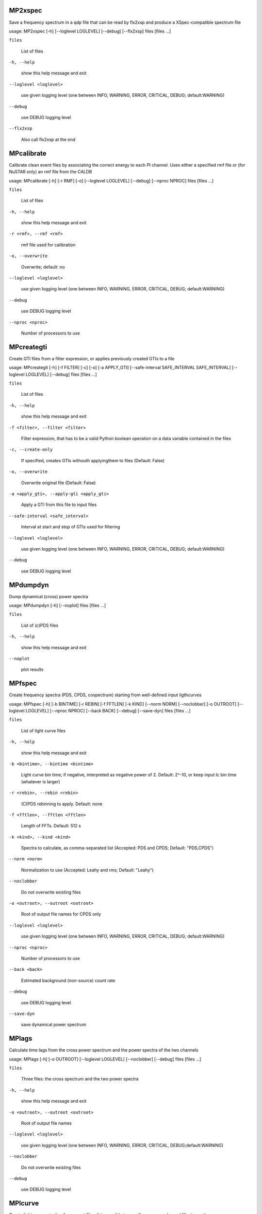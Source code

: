 
MP2xspec
********

Save a frequency spectrum in a qdp file that can be read by flx2xsp
and produce a XSpec-compatible spectrum file

usage: MP2xspec [-h] [--loglevel LOGLEVEL] [--debug] [--flx2xsp]
files [files ...]

``files``

   List of files

``-h, --help``

   show this help message and exit

``--loglevel <loglevel>``

   use given logging level (one between INFO, WARNING, ERROR,
   CRITICAL, DEBUG; default:WARNING)

``--debug``

   use DEBUG logging level

``--flx2xsp``

   Also call flx2xsp at the end


MPcalibrate
***********

Calibrate clean event files by associating the correct energy to each
PI channel. Uses either a specified rmf file or (for NuSTAR only) an
rmf file from the CALDB

usage: MPcalibrate [-h] [-r RMF] [-o] [--loglevel LOGLEVEL] [--debug]
[--nproc NPROC]                    files [files ...]

``files``

   List of files

``-h, --help``

   show this help message and exit

``-r <rmf>, --rmf <rmf>``

   rmf file used for calibration

``-o, --overwrite``

   Overwrite; default: no

``--loglevel <loglevel>``

   use given logging level (one between INFO, WARNING, ERROR,
   CRITICAL, DEBUG; default:WARNING)

``--debug``

   use DEBUG logging level

``--nproc <nproc>``

   Number of processors to use


MPcreategti
***********

Create GTI files from a filter expression, or applies previously
created GTIs to a file

usage: MPcreategti [-h] [-f FILTER] [-c] [-o] [-a APPLY_GTI]
[--safe-interval SAFE_INTERVAL SAFE_INTERVAL]
[--loglevel LOGLEVEL] [--debug]                    files [files ...]

``files``

   List of files

``-h, --help``

   show this help message and exit

``-f <filter>, --filter <filter>``

   Filter expression, that has to be a valid Python boolean operation
   on a data variable contained in the files

``-c, --create-only``

   If specified, creates GTIs withouth applyingthem to files (Default:
   False)

``-o, --overwrite``

   Overwrite original file (Default: False)

``-a <apply_gti>, --apply-gti <apply_gti>``

   Apply a GTI from this file to input files

``--safe-interval <safe_interval>``

   Interval at start and stop of GTIs used for filtering

``--loglevel <loglevel>``

   use given logging level (one between INFO, WARNING, ERROR,
   CRITICAL, DEBUG; default:WARNING)

``--debug``

   use DEBUG logging level


MPdumpdyn
*********

Dump dynamical (cross) power spectra

usage: MPdumpdyn [-h] [--noplot] files [files ...]

``files``

   List of (c)PDS files

``-h, --help``

   show this help message and exit

``--noplot``

   plot results


MPfspec
*******

Create frequency spectra (PDS, CPDS, cospectrum) starting from
well-defined input ligthcurves

usage: MPfspec [-h] [-b BINTIME] [-r REBIN] [-f FFTLEN] [-k KIND]
[--norm NORM] [--noclobber] [-o OUTROOT] [--loglevel LOGLEVEL]
[--nproc NPROC] [--back BACK] [--debug] [--save-dyn]
files [files ...]

``files``

   List of light curve files

``-h, --help``

   show this help message and exit

``-b <bintime>, --bintime <bintime>``

   Light curve bin time; if negative, interpreted as negative power of
   2. Default: 2^-10, or keep input lc bin time (whatever is larger)

``-r <rebin>, --rebin <rebin>``

   (C)PDS rebinning to apply. Default: none

``-f <fftlen>, --fftlen <fftlen>``

   Length of FFTs. Default: 512 s

``-k <kind>, --kind <kind>``

   Spectra to calculate, as comma-separated list (Accepted: PDS and
   CPDS; Default: "PDS,CPDS")

``--norm <norm>``

   Normalization to use (Accepted: Leahy and rms; Default: "Leahy")

``--noclobber``

   Do not overwrite existing files

``-o <outroot>, --outroot <outroot>``

   Root of output file names for CPDS only

``--loglevel <loglevel>``

   use given logging level (one between INFO, WARNING, ERROR,
   CRITICAL, DEBUG; default:WARNING)

``--nproc <nproc>``

   Number of processors to use

``--back <back>``

   Estimated background (non-source) count rate

``--debug``

   use DEBUG logging level

``--save-dyn``

   save dynamical power spectrum


MPlags
******

Calculate time lags from the cross power spectrum and the power
spectra of the two channels

usage: MPlags [-h] [-o OUTROOT] [--loglevel LOGLEVEL] [--noclobber]
[--debug]               files [files ...]

``files``

   Three files: the cross spectrum and the two power spectra

``-h, --help``

   show this help message and exit

``-o <outroot>, --outroot <outroot>``

   Root of output file names

``--loglevel <loglevel>``

   use given logging level (one between INFO, WARNING, ERROR,
   CRITICAL, DEBUG;default:WARNING)

``--noclobber``

   Do not overwrite existing files

``--debug``

   use DEBUG logging level


MPlcurve
********

Create lightcurves starting from event files. It is possible to
specify energy or channel filtering options

usage: MPlcurve [-h] [-b BINTIME]                 [--safe-interval
SAFE_INTERVAL SAFE_INTERVAL]                 [--pi-interval
PI_INTERVAL PI_INTERVAL]                 [-e E_INTERVAL E_INTERVAL]
[-s] [-j] [-g] [--minlen MINLEN]                 [--ignore-gtis] [-d
OUTDIR] [--loglevel LOGLEVEL]                 [--nproc NPROC]
[--debug] [--noclobber] [--fits-input]                 [--txt-input]
files [files ...]

``files``

   List of files

``-h, --help``

   show this help message and exit

``-b <bintime>, --bintime <bintime>``

   Bin time; if negative, negative power of 2

``--safe-interval <safe_interval>``

   Interval at start and stop of GTIs used for filtering

``--pi-interval <pi_interval>``

   PI interval used for filtering

``-e <e_interval>, --e-interval <e_interval>``

   Energy interval used for filtering

``-s, --scrunch``

   Create scrunched light curve (single channel)

``-j, --join``

   Create joint light curve (multiple channels)

``-g, --gti-split``

   Split light curve by GTI

``--minlen <minlen>``

   Minimum length of acceptable GTIs (default:4)

``--ignore-gtis``

   Ignore GTIs

``-d <outdir>, --outdir <outdir>``

   Output directory

``--loglevel <loglevel>``

   use given logging level (one between INFO, WARNING, ERROR,
   CRITICAL, DEBUG; default:WARNING)

``--nproc <nproc>``

   Number of processors to use

``--debug``

   use DEBUG logging level

``--noclobber``

   Do not overwrite existing files

``--fits-input``

   Input files are light curves in FITS format

``--txt-input``

   Input files are light curves in txt format


MPplot
******

Plot the content of MaLTPyNT light curves and frequency spectra

usage: MPplot [-h] files [files ...]

``files``

   List of files

``-h, --help``

   show this help message and exit


MPreadevents
************

Read a cleaned event files and saves the relevant information in a
standard format

usage: MPreadevents [-h] [--loglevel LOGLEVEL] [--nproc NPROC]
[--noclobber]                     [-g] [--debug]
files [files ...]

``files``

   List of files

``-h, --help``

   show this help message and exit

``--loglevel <loglevel>``

   use given logging level (one between INFO, WARNING, ERROR,
   CRITICAL, DEBUG; default:WARNING)

``--nproc <nproc>``

   Number of processors to use

``--noclobber``

   Do not overwrite existing event files

``-g, --gti-split``

   Split event list by GTI

``--debug``

   use DEBUG logging level


MPreadfile
**********

Print the content of MaLTPyNT files

usage: MPreadfile [-h] files [files ...]

``files``

   List of files

``-h, --help``

   show this help message and exit


MPrebin
*******

Rebin light curves and frequency spectra.

usage: MPrebin [-h] [-r REBIN] [--loglevel LOGLEVEL] [--debug]
files [files ...]

``files``

   List of light curve files

``-h, --help``

   show this help message and exit

``-r <rebin>, --rebin <rebin>``

   Rebinning to apply. Only if the quantity to rebin is a (C)PDS, it
   is possible to specify a non-integer rebin factor, in which case it
   is interpreted as a geometrical binning factor

``--loglevel <loglevel>``

   use given logging level (one between INFO, WARNING, ERROR,
   CRITICAL, DEBUG; default:WARNING)

``--debug``

   use DEBUG logging level


MPscrunchlc
***********

Sum lightcurves from different instruments or energy ranges

usage: MPscrunchlc [-h] [-o OUT] [--loglevel LOGLEVEL] [--debug]
files [files ...]

``files``

   List of files

``-h, --help``

   show this help message and exit

``-o <out>, --out <out>``

   Output file

``--loglevel <loglevel>``

   use given logging level (one between INFO, WARNING, ERROR,
   CRITICAL, DEBUG; default:WARNING)

``--debug``

   use DEBUG logging level


MPsumfspec
**********

Sum (C)PDSs contained in different files

usage: MPsumfspec [-h] [-o OUTNAME] files [files ...]

``files``

   List of light curve files

``-h, --help``

   show this help message and exit

``-o <outname>, --outname <outname>``

   Output file name for summed (C)PDS. Default: tot_(c)pds.nc
